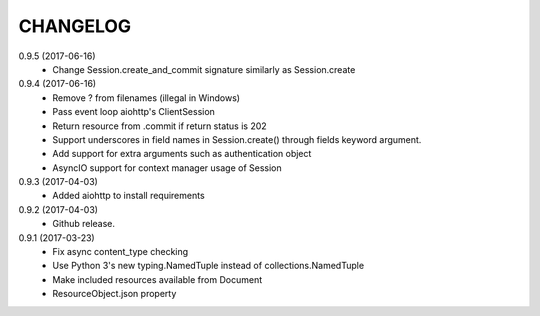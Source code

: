 CHANGELOG
=========

0.9.5 (2017-06-16)
 - Change Session.create_and_commit signature similarly as Session.create

0.9.4 (2017-06-16)
 - Remove ? from filenames (illegal in Windows)
 - Pass event loop aiohttp's ClientSession
 - Return resource from .commit if return status is 202
 - Support underscores in field names in Session.create() through fields keyword argument.
 - Add support for extra arguments such as authentication object
 - AsyncIO support for context manager usage of Session


0.9.3 (2017-04-03)
 - Added aiohttp to install requirements


0.9.2 (2017-04-03)
 - Github release.


0.9.1 (2017-03-23)
 - Fix async content_type checking
 - Use Python 3's new typing.NamedTuple instead of collections.NamedTuple
 - Make included resources available from Document
 - ResourceObject.json property
